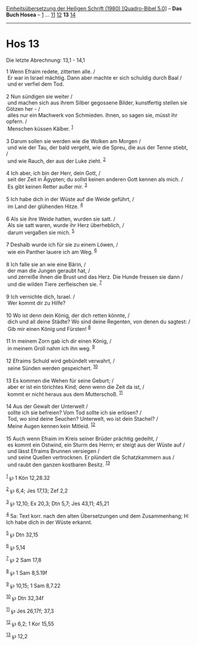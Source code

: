 :PROPERTIES:
:ID:       9afd9fdf-caaf-4911-bcfc-92f7c4262400
:END:
<<navbar>>
[[../index.html][Einheitsübersetzung der Heiligen Schrift (1980)
[Quadro-Bibel 5.0]]] -- *Das Buch Hosea* -- [[file:Hos_1.html][1]] ...
[[file:Hos_11.html][11]] [[file:Hos_12.html][12]] *13*
[[file:Hos_14.html][14]]

--------------

* Hos 13
  :PROPERTIES:
  :CUSTOM_ID: hos-13
  :END:

<<verses>>

<<v1>>
**** Die letzte Abrechnung: 13,1 - 14,1
     :PROPERTIES:
     :CUSTOM_ID: die-letzte-abrechnung-131---141
     :END:
1 Wenn Efraim redete, zitterten alle. /\\
 Er war in Israel mächtig. Dann aber machte er sich schuldig durch Baal
/\\
 und er verfiel dem Tod.\\
\\

<<v2>>
2 Nun sündigen sie weiter /\\
 und machen sich aus ihrem Silber gegossene Bilder, kunstfertig stellen
sie Götzen her - /\\
 alles nur ein Machwerk von Schmieden. Ihnen, so sagen sie, müsst ihr
opfern. /\\
 Menschen küssen Kälber. ^{[[#fn1][1]]}\\
\\

<<v3>>
3 Darum sollen sie werden wie die Wolken am Morgen /\\
 und wie der Tau, der bald vergeht, wie die Spreu, die aus der Tenne
stiebt, /\\
 und wie Rauch, der aus der Luke zieht. ^{[[#fn2][2]]}\\
\\

<<v4>>
4 Ich aber, ich bin der Herr, dein Gott, /\\
 seit der Zeit in Ägypten; du sollst keinen anderen Gott kennen als
mich. /\\
 Es gibt keinen Retter außer mir. ^{[[#fn3][3]]}\\
\\

<<v5>>
5 Ich habe dich in der Wüste auf die Weide geführt, /\\
 im Land der glühenden Hitze. ^{[[#fn4][4]]}\\
\\

<<v6>>
6 Als sie ihre Weide hatten, wurden sie satt. /\\
 Als sie satt waren, wurde ihr Herz überheblich, /\\
 darum vergaßen sie mich. ^{[[#fn5][5]]}\\
\\

<<v7>>
7 Deshalb wurde ich für sie zu einem Löwen, /\\
 wie ein Panther lauere ich am Weg. ^{[[#fn6][6]]}\\
\\

<<v8>>
8 Ich falle sie an wie eine Bärin, /\\
 der man die Jungen geraubt hat, /\\
 und zerreiße ihnen die Brust und das Herz. Die Hunde fressen sie dann
/\\
 und die wilden Tiere zerfleischen sie. ^{[[#fn7][7]]}\\
\\

<<v9>>
9 Ich vernichte dich, Israel. /\\
 Wer kommt dir zu Hilfe?\\
\\

<<v10>>
10 Wo ist denn dein König, der dich retten könnte, /\\
 dich und all deine Städte? Wo sind deine Regenten, von denen du
sagtest: /\\
 Gib mir einen König und Fürsten! ^{[[#fn8][8]]}\\
\\

<<v11>>
11 In meinem Zorn gab ich dir einen König, /\\
 in meinem Groll nahm ich ihn weg. ^{[[#fn9][9]]}\\
\\

<<v12>>
12 Efraims Schuld wird gebündelt verwahrt, /\\
 seine Sünden werden gespeichert. ^{[[#fn10][10]]}\\
\\

<<v13>>
13 Es kommen die Wehen für seine Geburt; /\\
 aber er ist ein törichtes Kind; denn wenn die Zeit da ist, /\\
 kommt er nicht heraus aus dem Mutterschoß. ^{[[#fn11][11]]}\\
\\

<<v14>>
14 Aus der Gewalt der Unterwelt /\\
 sollte ich sie befreien? Vom Tod sollte ich sie erlösen? /\\
 Tod, wo sind deine Seuchen? Unterwelt, wo ist dein Stachel? /\\
 Meine Augen kennen kein Mitleid. ^{[[#fn12][12]]}\\
\\

<<v15>>
15 Auch wenn Efraim im Kreis seiner Brüder prächtig gedeiht, /\\
 es kommt ein Ostwind, ein Sturm des Herrn; er steigt aus der Wüste auf
/\\
 und lässt Efraims Brunnen versiegen /\\
 und seine Quellen vertrocknen. Er plündert die Schatzkammern aus /\\
 und raubt den ganzen kostbaren Besitz. ^{[[#fn13][13]]}\\
\\

^{[[#fnm1][1]]} ℘ 1 Kön 12,28.32

^{[[#fnm2][2]]} ℘ 6,4; Jes 17,13; Zef 2,2

^{[[#fnm3][3]]} ℘ 12,10; Ex 20,3; Dtn 5,7; Jes 43,11; 45,21

^{[[#fnm4][4]]} 5a: Text korr. nach den alten Übersetzungen und dem
Zusammenhang; H: Ich habe dich in der Wüste erkannt.

^{[[#fnm5][5]]} ℘ Dtn 32,15

^{[[#fnm6][6]]} ℘ 5,14

^{[[#fnm7][7]]} ℘ 2 Sam 17,8

^{[[#fnm8][8]]} ℘ 1 Sam 8,5.19f

^{[[#fnm9][9]]} ℘ 10,15; 1 Sam 8,7.22

^{[[#fnm10][10]]} ℘ Dtn 32,34f

^{[[#fnm11][11]]} ℘ Jes 26,17f; 37,3

^{[[#fnm12][12]]} ℘ 6,2; 1 Kor 15,55

^{[[#fnm13][13]]} ℘ 12,2

